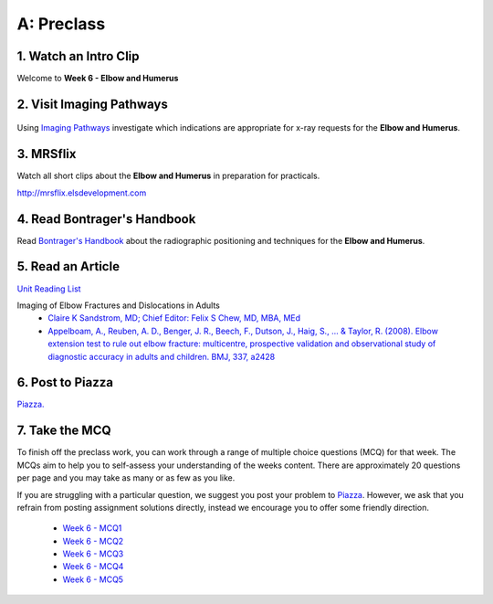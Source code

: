 A: Preclass
===============

1. Watch an Intro Clip
----------------------
Welcome to **Week 6 - Elbow and Humerus**

.. embedded-video:: 161720654
   :format: vimeo

2. Visit Imaging Pathways
-------------------------

.. figure:: /Images/imaging_pathways_logo.png
   :target: http://imagingpathways.health.wa.gov.au/index.php/imaging-pathways
   :width: 480px
   :alt: Imaging Pathways
   :figclass: reference

Using `Imaging Pathways <http://imagingpathways.health.wa.gov.au/index.php/imaging-pathways>`_ investigate which indications are appropriate for x-ray requests for the **Elbow and Humerus**.

3. MRSflix
-----------------------------------
Watch all short clips about the **Elbow and Humerus** in preparation for practicals.

`<http://mrsflix.elsdevelopment.com>`_

4. Read Bontrager's Handbook
----------------------------
Read `Bontrager's Handbook <http://opac.library.usyd.edu.au:80/record=b4698666~S4>`_ about the radiographic positioning and techniques for the **Elbow and Humerus**.

.. figure:: /Images/bontrager_logo.jpg
   :target: http://opac.library.usyd.edu.au:80/record=b4698666~S4
   :width: 300px
   :alt: Bontrager's Handbook
   :figclass: reference

5. Read an Article
------------------
`Unit Reading List <http://opac.library.usyd.edu.au/search/r?SEARCH=MRSC5001>`_

Imaging of Elbow Fractures and Dislocations in Adults
  - `Claire K Sandstrom, MD; Chief Editor: Felix S Chew, MD, MBA, MEd <http://emedicine.medscape.com/article/389069-overview>`_
  - `Appelboam, A., Reuben, A. D., Benger, J. R., Beech, F., Dutson, J., Haig, S., ... & Taylor, R. (2008). Elbow extension test to rule out elbow fracture: multicentre, prospective validation and observational study of diagnostic accuracy in adults and children. BMJ, 337, a2428 <http://usyd.summon.serialssolutions.com/#!/search?bookMark=ePnHCXMwzV3JTsMwEI1QJZb-A_IPFDl2nDgHTqgIDhQh4IhGjRdICW3URfwGRz6XmcQpUg9EIIS4xttobM_izLw5igbot7ooAPw0oVSz2tlVwIaUJ1zxvRD1rtNcDTo47yRLD7ZwuXi09gnPEw1edLgPo4dxVSxeWfMyTM9IDA2xNStX7MlVtd9UrJwz2xha5GIzNJ5YVT67qiRwYLbwbDpnrpnCU_bRZuloRJcwPYzuz8d3ZxejUIBgZAjmbFSo2KmpsEbp3KAXaURurfSp8tZIgi4rpDRJgVfEFEgyftSyiJXTqZkKnxg5jI7beUnaAx2ZNa4OggwNdBSoRpJsO3Q6EeoWZAK66KsZNNyjcpE5cAmE37KdttWZn2MCu7DDaduh068Q9GmrJwHFZc8CbzvjX6yhlNBqDeizaJKzGQiYLZaPEA49tH8b4OoSVjXgVYIJELpXlgGVvhK0v5zeTZNYQG19XzPJQKAWoKZektBtFPxfkURFTOKvSaJE5ERq3dBGsQAaFZBQfXTcjm8m1xALrr5JElrvsUz-mkvvP964XRbx3yXtA3RdZu8>`_

6. Post to Piazza
-----------------
`Piazza. <https://piazza.com/class/ikylobq09oe6dy?cid=14>`_

7. Take the MCQ
-----------------
To finish off the preclass work, you can work through a range of multiple choice questions (MCQ) for that week. The MCQs aim to help you to self-assess your understanding of the weeks content. There are approximately 20 questions per page and you may take as many or as few as you like.

If you are struggling with a particular question, we suggest you post your problem to `Piazza <https://piazza.com/class/ikylobq09oe6dy?cid=14>`_. However, we ask that you refrain from posting assignment solutions directly, instead we encourage you to offer some friendly direction. 

  - `Week 6 - MCQ1 <mcq_1.html>`_
  - `Week 6 - MCQ2 <mcq_2.html>`_
  - `Week 6 - MCQ3 <mcq_3.html>`_
  - `Week 6 - MCQ4 <mcq_4.html>`_
  - `Week 6 - MCQ5 <mcq_5.html>`_
